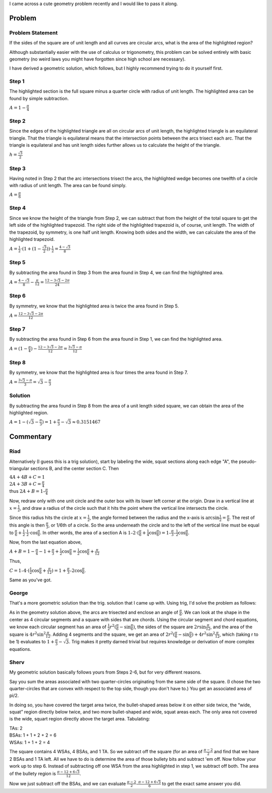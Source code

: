 .. title: A cute geometry problem
.. slug: a-cute-geometry-problem
.. date: 2010-03-11 11:57:00-08:00
.. tags: mathjax, math
.. category: rumblings
.. link:
.. description:
.. type: text

I came across a cute geometry problem recently and I would like to pass it along.

Problem
=======

Problem Statement
-----------------

.. raw:: html

    <svg width="10em" height="10em" viewBox="0 0 1 1"
            version="1.1" xmlns="http://www.w3.org/2000/svg">
        <g stroke="black" stroke-width="0.005">
            <rect x="0" y="0" width="1" height="1" fill="white"/>

            <path fill="red" d="
                M 0.5 0.1339745962155614
                A 1 1, 0, 0, 1, 0.8660254037844386 0.5
                A 1 1, 0, 0, 1, 0.5 0.8660254037844386
                A 1 1, 0, 0, 1, 0.1339745962155614 0.5
                A 1 1, 0, 0, 1, 0.5 0.1339745962155614
                Z"/>

            <path fill="none" d="M 0 0 A 1 1, 0, 0, 0, 1 1 L 1 0 Z"/>
            <path fill="none" d="M 0 1 A 1 1, 0, 0, 0, 1 0 L 0 0 Z"/>
            <path fill="none" d="M 1 1 A 1 1, 0, 0, 0, 0 0 L 0 1 Z"/>
            <path fill="none" d="M 1 0 A 1 1, 0, 0, 0, 0 1 L 1 1 Z"/>
        </g>
    </svg>

If the sides of the square are of unit length and all curves are circular arcs, what is the area of the highlighted region?

Although substantially easier with the use of calculus or trigonometry, this problem can be solved entirely with basic geometry (no weird laws you might have forgotten since high school are necessary).

I have derived a geometric solution, which follows, but I highly recommend trying to do it yourself first.

.. TEASER_END


Step 1
------

.. raw:: html

    <svg width="10em" height="10em" viewBox="0 0 1 1"
            version="1.1" xmlns="http://www.w3.org/2000/svg">
        <g stroke="black" stroke-width="0.005">
            <rect x="0" y="0" width="1" height="1" fill="white"/>

            <path fill="red" d="M 0 1 A 1 1, 0, 0, 1, 1 0 L 0 0 Z"/>

            <path fill="none" d="M 0 0 A 1 1, 0, 0, 0, 1 1 L 1 0 Z"/>
            <path fill="none" d="M 0 1 A 1 1, 0, 0, 0, 1 0 L 0 0 Z"/>
            <path fill="none" d="M 1 1 A 1 1, 0, 0, 0, 0 0 L 0 1 Z"/>
            <path fill="none" d="M 1 0 A 1 1, 0, 0, 0, 0 1 L 1 1 Z"/>
        </g>
    </svg>

The highlighted section is the full square minus a quarter circle with radius of unit length. The highlighted area can be found by simple subtraction.

:math:`A = 1 - \frac{\pi}{4}`


Step 2
------

.. raw:: html

    <svg width="10em" height="10em" viewBox="0 0 1 1"
            version="1.1" xmlns="http://www.w3.org/2000/svg">
        <g stroke="black" stroke-width="0.005">
            <rect x="0" y="0" width="1" height="1" fill="white"/>

            <path fill="chartreuse" d="M 0 1 L 0.5 0.1339745962155614 L 1 1 Z"/>

            <path fill="none" d="M 0 0 A 1 1, 0, 0, 0, 1 1 L 1 0 Z"/>
            <path fill="none" d="M 0 1 A 1 1, 0, 0, 0, 1 0 L 0 0 Z"/>
            <path fill="none" d="M 1 1 A 1 1, 0, 0, 0, 0 0 L 0 1 Z"/>
            <path fill="none" d="M 1 0 A 1 1, 0, 0, 0, 0 1 L 1 1 Z"/>
        </g>
    </svg>

Since the edges of the highlighted triangle are all on circular arcs of unit length, the highlighted triangle is an equilateral triangle. That the triangle is equilateral means that the intersection points between the arcs trisect each arc. That the triangle is equilateral and has unit length sides further allows us to calculate the height of the triangle.

:math:`h = \frac{\sqrt{3}}{2}`


Step 3
------

.. raw:: html

    <svg width="10em" height="10em" viewBox="0 0 1 1"
            version="1.1" xmlns="http://www.w3.org/2000/svg">
        <g stroke="black" stroke-width="0.005">
            <rect x="0" y="0" width="1" height="1" fill="white"/>

            <path fill="red" d="M 1 0 A 1 1, 0, 0, 0, 0.5 0.1339745962155614 L 1 1 Z"/>

            <path fill="none" d="M 0 0 A 1 1, 0, 0, 0, 1 1 L 1 0 Z"/>
            <path fill="none" d="M 0 1 A 1 1, 0, 0, 0, 1 0 L 0 0 Z"/>
            <path fill="none" d="M 1 1 A 1 1, 0, 0, 0, 0 0 L 0 1 Z"/>
            <path fill="none" d="M 1 0 A 1 1, 0, 0, 0, 0 1 L 1 1 Z"/>
        </g>
    </svg>

Having noted in Step 2 that the arc intersections trisect the arcs, the highlighted wedge becomes one twelfth of a circle with radius of unit length. The area can be found simply.

:math:`A = \frac{\pi}{6}`


Step 4
------

.. raw:: html

    <svg width="10em" height="10em" viewBox="0 0 1 1"
            version="1.1" xmlns="http://www.w3.org/2000/svg">
        <g stroke="black" stroke-width="0.005">
            <rect x="0" y="0" width="1" height="1" fill="white"/>

            <path fill="red" d="M 1 0 L 0.5 0 L 0.5 0.1339745962155614 L 1 1 Z"/>

            <path fill="none" d="M 0 0 A 1 1, 0, 0, 0, 1 1 L 1 0 Z"/>
            <path fill="none" d="M 0 1 A 1 1, 0, 0, 0, 1 0 L 0 0 Z"/>
            <path fill="none" d="M 1 1 A 1 1, 0, 0, 0, 0 0 L 0 1 Z"/>
            <path fill="none" d="M 1 0 A 1 1, 0, 0, 0, 0 1 L 1 1 Z"/>
        </g>
    </svg>


Since we know the height of the triangle from Step 2, we can subtract that from the height of the total square to get the left side of the highlighted trapezoid. The right side of the highlighted trapezoid is, of course, unit length. The width of the trapezoid, by symmetry, is one half unit length. Knowing both sides and the width, we can calculate the area of the highlighted trapezoid.

:math:`A = \frac{1}{2} \cdot (1 + (1 - \frac{\sqrt{3}}{2})) \cdot \frac{1}{2} = \frac{4 - \sqrt{3}}{8}`


Step 5
------

.. raw:: html

    <svg width="10em" height="10em" viewBox="0 0 1 1"
            version="1.1" xmlns="http://www.w3.org/2000/svg">
        <g stroke="black" stroke-width="0.005">
            <rect x="0" y="0" width="1" height="1" fill="white"/>

            <path fill="red" d="M 1 0 A 1 1, 0, 0, 0, 0.5 0.1339745962155614 L 0.5 0 Z"/>

            <path fill="none" d="M 0 0 A 1 1, 0, 0, 0, 1 1 L 1 0 Z"/>
            <path fill="none" d="M 0 1 A 1 1, 0, 0, 0, 1 0 L 0 0 Z"/>
            <path fill="none" d="M 1 1 A 1 1, 0, 0, 0, 0 0 L 0 1 Z"/>
            <path fill="none" d="M 1 0 A 1 1, 0, 0, 0, 0 1 L 1 1 Z"/>
        </g>
    </svg>

By subtracting the area found in Step 3 from the area found in Step 4, we can find the highlighted area.

:math:`A = \frac{4 - \sqrt{3}}{8} - \frac{\pi}{12} = \frac{12 - 3 \sqrt{3} - 2 \pi}{24}`


Step 6
------

.. raw:: html

    <svg width="10em" height="10em" viewBox="0 0 1 1"
            version="1.1" xmlns="http://www.w3.org/2000/svg">
        <g stroke="black" stroke-width="0.005">
            <rect x="0" y="0" width="1" height="1" fill="white"/>

            <path fill="red" d="M 1 0 A 1 1, 0, 0, 0, 0.5 0.1339745962155614 A 1 1, 0, 0, 0, 0 0 Z"/>

            <path fill="none" d="M 0 0 A 1 1, 0, 0, 0, 1 1 L 1 0 Z"/>
            <path fill="none" d="M 0 1 A 1 1, 0, 0, 0, 1 0 L 0 0 Z"/>
            <path fill="none" d="M 1 1 A 1 1, 0, 0, 0, 0 0 L 0 1 Z"/>
            <path fill="none" d="M 1 0 A 1 1, 0, 0, 0, 0 1 L 1 1 Z"/>
        </g>
    </svg>

By symmetry, we know that the highlighted area is twice the area found in Step 5.

:math:`A = \frac{12 - 3 \sqrt{3} - 2 \pi}{12}`


Step 7
------

.. raw:: html

    <svg width="10em" height="10em" viewBox="0 0 1 1"
            version="1.1" xmlns="http://www.w3.org/2000/svg">
        <g stroke="black" stroke-width="0.005">
            <rect x="0" y="0" width="1" height="1" fill="white"/>

            <path fill="red" d="
                M 0 1
                A 1 1, 0, 0, 1, 0.5 0.1339745962155614
                A 1 1, 0, 0, 0, 0 0
                Z"/>

            <path fill="none" d="M 0 0 A 1 1, 0, 0, 0, 1 1 L 1 0 Z"/>
            <path fill="none" d="M 0 1 A 1 1, 0, 0, 0, 1 0 L 0 0 Z"/>
            <path fill="none" d="M 1 1 A 1 1, 0, 0, 0, 0 0 L 0 1 Z"/>
            <path fill="none" d="M 1 0 A 1 1, 0, 0, 0, 0 1 L 1 1 Z"/>
        </g>
    </svg>

By subtracting the area found in Step 6 from the area found in Step 1, we can find the highlighted area.

:math:`A = (1 - \frac{\pi}{4}) - \frac{12 - 3 \sqrt{3} - 2 \pi}{12} = \frac{3 \sqrt{3} - \pi}{12}`


Step 8
------

.. raw:: html

    <svg width="10em" height="10em" viewBox="0 0 1 1"
            version="1.1" xmlns="http://www.w3.org/2000/svg">
        <g stroke="black" stroke-width="0.005">
            <rect x="0" y="0" width="1" height="1" fill="red"/>

            <path fill="white" d="
                M 0.5 0.1339745962155614
                A 1 1, 0, 0, 1, 0.8660254037844386 0.5
                A 1 1, 0, 0, 1, 0.5 0.8660254037844386
                A 1 1, 0, 0, 1, 0.1339745962155614 0.5
                A 1 1, 0, 0, 1, 0.5 0.1339745962155614
                Z"/>

            <path fill="none" d="M 0 0 A 1 1, 0, 0, 0, 1 1 L 1 0 Z"/>
            <path fill="none" d="M 0 1 A 1 1, 0, 0, 0, 1 0 L 0 0 Z"/>
            <path fill="none" d="M 1 1 A 1 1, 0, 0, 0, 0 0 L 0 1 Z"/>
            <path fill="none" d="M 1 0 A 1 1, 0, 0, 0, 0 1 L 1 1 Z"/>
        </g>
    </svg>

By symmetry, we know that the highlighted area is four times the area found in Step 7.

:math:`A = \frac{3 \sqrt{3} - \pi}{3} = \sqrt{3} - \frac{\pi}{3}`


Solution
--------

.. raw:: html

    <svg width="10em" height="10em" viewBox="0 0 1 1"
            version="1.1" xmlns="http://www.w3.org/2000/svg">
        <g stroke="black" stroke-width="0.005">
            <rect x="0" y="0" width="1" height="1" fill="white"/>

            <path fill="red" d="
                M 0.5 0.1339745962155614
                A 1 1, 0, 0, 1, 0.8660254037844386 0.5
                A 1 1, 0, 0, 1, 0.5 0.8660254037844386
                A 1 1, 0, 0, 1, 0.1339745962155614 0.5
                A 1 1, 0, 0, 1, 0.5 0.1339745962155614
                Z"/>

            <path fill="none" d="M 0 0 A 1 1, 0, 0, 0, 1 1 L 1 0 Z"/>
            <path fill="none" d="M 0 1 A 1 1, 0, 0, 0, 1 0 L 0 0 Z"/>
            <path fill="none" d="M 1 1 A 1 1, 0, 0, 0, 0 0 L 0 1 Z"/>
            <path fill="none" d="M 1 0 A 1 1, 0, 0, 0, 0 1 L 1 1 Z"/>
        </g>
    </svg>

By subtracting the area found in Step 8 from the area of a unit length sided square, we can obtain the area of the highlighted region.

:math:`A = 1 - (\sqrt{3} - \frac{\pi}{3}) = 1 + \frac{\pi}{3} - \sqrt{3} \approx 0.3151467`


Commentary
==========

Riad
----

Alternatively (I guess this is a trig solution), start by labeling the wide, squat sections along each edge "A", the pseudo-triangular sections B, and the center section C. Then

| :math:`4A + 4B + C = 1`
| :math:`2A + 3B + C = \frac{\pi}{4}`
| thus :math:`2A + B = 1 – \frac{\pi}{4}`

Now, redraw only with one unit circle and the outer box with its lower left corner at the origin. Draw in a vertical line at :math:`x=\frac{1}{2}`, and draw a radius of the circle such that it hits the point where the vertical line intersects the circle.

Since this radius hits the circle at :math:`x=\frac{1}{2}`, the angle formed between the radius and the x-axis is :math:`\arcsin \frac{1}{2} = \frac{\pi}{6}`. The rest of this angle is then :math:`\frac{\pi}{3}`, or 1/6th of a circle. So the area underneath the circle and to the left of the vertical line must be equal to :math:`\frac{\pi}{6} + \frac{1}{2} \cdot \frac{1}{2} \cdot \cos \frac{\pi}{6}`. In other words, the area of a section A is :math:`1 – 2 \cdot (\frac{\pi}{6} + \frac{1}{4} \cos \frac{\pi}{6}) = 1 – \frac{\pi}{3} – \frac{1}{2} \cos \frac{\pi}{6}`.

Now, from the last equation above,

:math:`A + B = 1 - \frac{\pi}{4} - 1 + \frac{\pi}{3} + \frac{1}{2} \cos \frac{\pi}{6} = \frac{1}{2} \cos \frac{\pi}{6} + \frac{\pi}{12}`

Thus,

:math:`C = 1 – 4 \cdot (\frac{1}{2} \cos \frac{\pi}{6} + \frac{\pi}{12}) = 1 + \frac{\pi}{3} – 2 \cos \frac{\pi}{6}`.

Same as you've got.


George
------

That's a more geometric solution than the trig. solution that I came up with. Using trig, I'd solve the problem as follows:

As in the geometry solution above, the arcs are trisected and enclose an angle of :math:`\frac{\pi}{6}`. We can look at the shape in the center as 4 circular segments and a square with sides that are chords. Using the circular segment and chord equations, we know each circular segment has an area of :math:`\frac{1}{2} r^2 (\frac{\pi}{6} - \sin \frac{\pi}{6})`, the sides of the square are :math:`2 r \sin \frac{\pi}{12}`, and the area of the square is :math:`4 r^2 \sin^2 \frac{\pi}{12}`. Adding 4 segments and the square, we get an area of :math:`2 r^2 (\frac{\pi}{6} - \sin \frac{\pi}{6}) + 4 r^2 \sin^2 \frac{\pi}{12}`, which (taking r to be 1) evaluates to :math:`1 + \frac{\pi}{3} - \sqrt{3}`. Trig makes it pretty darned trivial but requires knowledge or derivation of more complex equations.


Sherv
-----

My geometric solution basically follows yours from Steps 2-6, but for very different reasons.

Say you sum the areas associated with two quarter-circles originating from the same side of the square. (I chose the two quarter-circles that are convex with respect to the top side, though you don't have to.) You get an associated area of pi/2.

In doing so, you have covered the target area twice, the bullet-shaped areas below it on either side twice, the “wide, squat” region directly below twice, and two more bullet-shaped and wide, squat areas each. The only area not covered is the wide, squart region directly above the target area. Tabulating:

| TAs: 2
| BSAs: 1 + 1 + 2 + 2 = 6
| WSAs: 1 + 1 + 2 = 4

The square contains 4 WSAs, 4 BSAs, and 1 TA. So we subtract off the square (for an area of :math:`\frac{\pi-2}{2}` and find that we have 2 BSAs and 1 TA left. All we have to do is determine the area of those bullety bits and subtract 'em off. Now follow your work up to step 6. Instead of subtracting off one WSA from the area highlighted in step 1, we subtract off both. The area of the bullety region is :math:`\frac {\pi - 12 + 6 \sqrt{3}}{12}`.

Now we just subtract off the BSAs, and we can evaluate :math:`\frac{\pi-2}{2} – \frac{\pi-12+6\sqrt{3}}{6}` to get the exact same answer you did.
